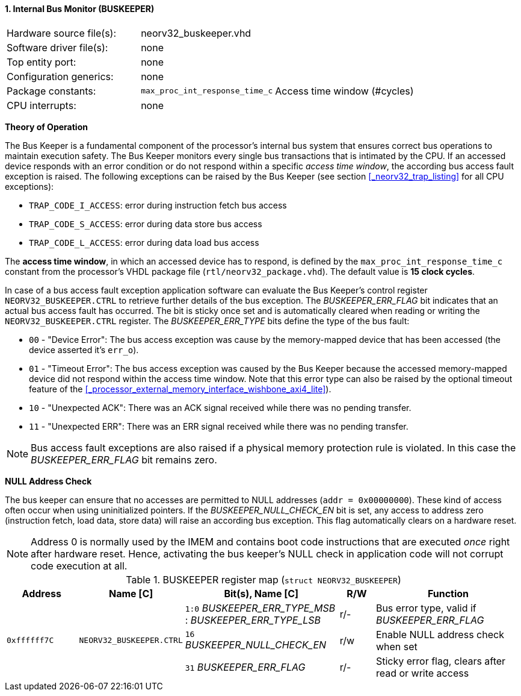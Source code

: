 <<<
:sectnums:
==== Internal Bus Monitor (BUSKEEPER)

[cols="<3,<3,<4"]
[frame="topbot",grid="none"]
|=======================
| Hardware source file(s): | neorv32_buskeeper.vhd | 
| Software driver file(s): | none | 
| Top entity port:         | none | 
| Configuration generics:  | none | 
| Package constants:       | `max_proc_int_response_time_c` | Access time window (#cycles)
| CPU interrupts:          | none | 
|=======================


**Theory of Operation**

The Bus Keeper is a fundamental component of the processor's internal bus system that ensures correct bus operations
to maintain execution safety. The Bus Keeper monitors every single bus transactions that is intimated by the CPU.
If an accessed device responds with an error condition or do not respond within a specific _access time window_,
the according bus access fault exception is raised. The following exceptions can be raised by the Bus Keeper
(see section <<_neorv32_trap_listing>> for all CPU exceptions):

* `TRAP_CODE_I_ACCESS`: error during instruction fetch bus access
* `TRAP_CODE_S_ACCESS`: error during data store bus access
* `TRAP_CODE_L_ACCESS`: error during data load bus access

The **access time window**, in which an accessed device has to respond, is defined by the `max_proc_int_response_time_c`
constant from the processor's VHDL package file (`rtl/neorv32_package.vhd`). The default value is **15 clock cycles**.

In case of a bus access fault exception application software can evaluate the Bus Keeper's control register
`NEORV32_BUSKEEPER.CTRL` to retrieve further details of the bus exception. The _BUSKEEPER_ERR_FLAG_ bit indicates
that an actual bus access fault has occurred. The bit is sticky once set and is automatically cleared when reading or
writing the `NEORV32_BUSKEEPER.CTRL` register. The _BUSKEEPER_ERR_TYPE_ bits define the type of the bus fault:

* `00` - "Device Error": The bus access exception was cause by the memory-mapped device that
has been accessed (the device asserted it's `err_o`).
* `01` - "Timeout Error": The bus access exception was caused by the Bus Keeper because the
accessed memory-mapped device did not respond within the access time window. Note that this error type can also be raised
by the optional timeout feature of the <<_processor_external_memory_interface_wishbone_axi4_lite>>).
* `10` - "Unexpected ACK": There was an ACK signal received while there was no pending transfer.
* `11` - "Unexpected ERR": There was an ERR signal received while there was no pending transfer.

[NOTE]
Bus access fault exceptions are also raised if a physical memory protection rule is violated. In this case
the _BUSKEEPER_ERR_FLAG_ bit remains zero.


**NULL Address Check**

The bus keeper can ensure that no accesses are permitted to NULL addresses (`addr = 0x00000000`). These kind of
access often occur when using uninitialized pointers. If the _BUSKEEPER_NULL_CHECK_EN_ bit is set, any access to
address zero (instruction fetch, load data, store data) will raise an according bus exception. This flag
automatically clears on a hardware reset.

[NOTE]
Address 0 is normally used by the IMEM and contains boot code instructions that are executed _once_ right after
hardware reset. Hence, activating the bus keeper's NULL check in application code will not corrupt code execution
at all.


.BUSKEEPER register map (`struct NEORV32_BUSKEEPER`)
[cols="<2,<2,<4,^1,<4"]
[options="header",grid="all"]
|=======================
| Address | Name [C] | Bit(s), Name [C] | R/W | Function
.3+<| `0xffffff7C` .3+<| `NEORV32_BUSKEEPER.CTRL` <|`1:0` _BUSKEEPER_ERR_TYPE_MSB_ : _BUSKEEPER_ERR_TYPE_LSB_ ^| r/- | Bus error type, valid if _BUSKEEPER_ERR_FLAG_
                                                  <|`16` _BUSKEEPER_NULL_CHECK_EN_ ^| r/w <| Enable NULL address check when set
                                                  <|`31` _BUSKEEPER_ERR_FLAG_      ^| r/- <| Sticky error flag, clears after read or write access
|=======================
